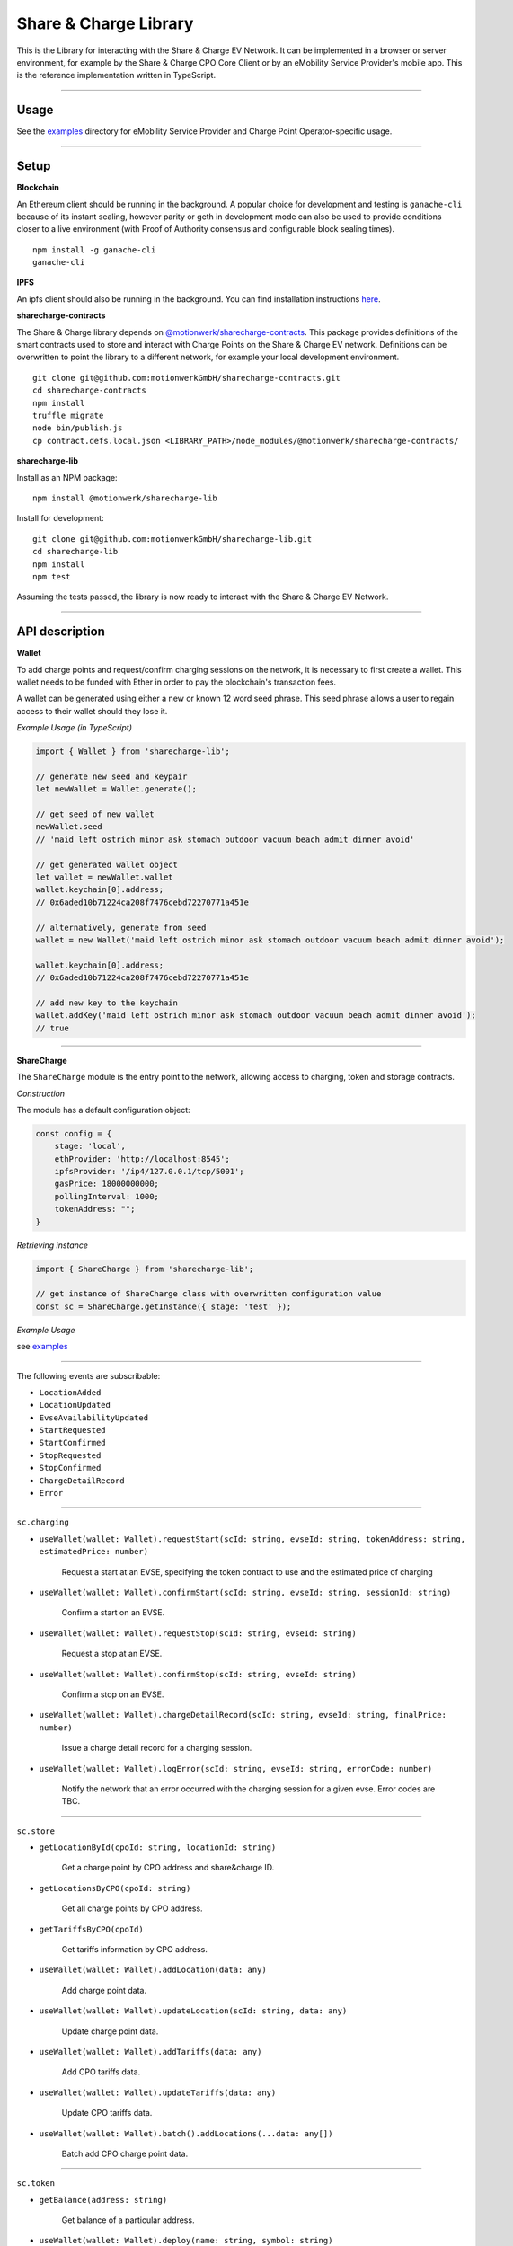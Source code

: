 ======================
Share & Charge Library
======================

This is the Library for interacting with the Share & Charge EV Network. It can be implemented in a browser or server environment, for example by the Share & Charge CPO Core Client or by an eMobility Service Provider's mobile app. This is the reference implementation written in TypeScript.

----

Usage
-----

See the `examples <https://github.com/motionwerkGmbH/sharecharge-lib/tree/domain/examples>`__ directory for eMobility Service Provider and Charge Point Operator-specific usage.

----

Setup
-----

**Blockchain**

An Ethereum client should be running in the background. A popular choice for development and testing is ``ganache-cli`` because of its instant sealing, however parity or geth in development mode can also be used to provide conditions closer to a live environment (with Proof of Authority consensus and configurable block sealing times).

::

    npm install -g ganache-cli
    ganache-cli


..

**IPFS**

An ipfs client should also be running in the background. You can find installation instructions `here <https://ipfs.io/docs/getting-started/>`__.

**sharecharge-contracts**

The Share & Charge library depends on `@motionwerk/sharecharge-contracts <https://github.com/motionwerkGmbH/sharecharge-contracts>`__. This package provides definitions of the smart contracts used to store and interact with Charge Points on the Share & Charge EV network. Definitions can be overwritten to point the library to a different network, for example your local development environment. 

::

    git clone git@github.com:motionwerkGmbH/sharecharge-contracts.git
    cd sharecharge-contracts
    npm install
    truffle migrate
    node bin/publish.js
    cp contract.defs.local.json <LIBRARY_PATH>/node_modules/@motionwerk/sharecharge-contracts/

..

**sharecharge-lib**

Install as an NPM package:

::

    npm install @motionwerk/sharecharge-lib


Install for development:

::

    git clone git@github.com:motionwerkGmbH/sharecharge-lib.git
    cd sharecharge-lib
    npm install
    npm test

Assuming the tests passed, the library is now ready to interact with the Share & Charge EV Network.

----

API description
---------------

**Wallet**

To add charge points and request/confirm charging sessions on the network, it is necessary to first create a wallet. This wallet needs to be funded with Ether in order to pay the blockchain's transaction fees.

A wallet can be generated using either a new or known 12 word seed phrase. This seed phrase allows a user to regain access to their wallet should they lose it.

*Example Usage (in TypeScript)*

.. code-block:: typescript

    import { Wallet } from 'sharecharge-lib';

    // generate new seed and keypair
    let newWallet = Wallet.generate();

    // get seed of new wallet
    newWallet.seed
    // 'maid left ostrich minor ask stomach outdoor vacuum beach admit dinner avoid'

    // get generated wallet object
    let wallet = newWallet.wallet
    wallet.keychain[0].address;
    // 0x6aded10b71224ca208f7476cebd72270771a451e

    // alternatively, generate from seed
    wallet = new Wallet('maid left ostrich minor ask stomach outdoor vacuum beach admit dinner avoid');

    wallet.keychain[0].address;
    // 0x6aded10b71224ca208f7476cebd72270771a451e

    // add new key to the keychain
    wallet.addKey('maid left ostrich minor ask stomach outdoor vacuum beach admit dinner avoid');
    // true

----

**ShareCharge**

The ``ShareCharge`` module is the entry point to the network, allowing access to charging, token and storage contracts.

*Construction*

The module has a default configuration object:

.. code-block:: typescript

    const config = {
        stage: 'local',
        ethProvider: 'http://localhost:8545';
        ipfsProvider: '/ip4/127.0.0.1/tcp/5001';
        gasPrice: 18000000000;
        pollingInterval: 1000;
        tokenAddress: "";
    }

*Retrieving instance*

.. code-block:: typescript

    import { ShareCharge } from 'sharecharge-lib';

    // get instance of ShareCharge class with overwritten configuration value
    const sc = ShareCharge.getInstance({ stage: 'test' });


*Example Usage*

see `examples <https://github.com/motionwerkGmbH/sharecharge-lib/tree/domain/examples>`__

----

The following events are subscribable:

- ``LocationAdded``
- ``LocationUpdated``
- ``EvseAvailabilityUpdated``
- ``StartRequested``
- ``StartConfirmed``
- ``StopRequested``
- ``StopConfirmed``
- ``ChargeDetailRecord``
- ``Error``

----

``sc.charging``

- ``useWallet(wallet: Wallet).requestStart(scId: string, evseId: string, tokenAddress: string, estimatedPrice: number)``

    Request a start at an EVSE, specifying the token contract to use and the estimated price of charging 

- ``useWallet(wallet: Wallet).confirmStart(scId: string, evseId: string, sessionId: string)``

    Confirm a start on an EVSE.

- ``useWallet(wallet: Wallet).requestStop(scId: string, evseId: string)``

    Request a stop at an EVSE.

- ``useWallet(wallet: Wallet).confirmStop(scId: string, evseId: string)``

    Confirm a stop on an EVSE.

- ``useWallet(wallet: Wallet).chargeDetailRecord(scId: string, evseId: string, finalPrice: number)``

    Issue a charge detail record for a charging session.

- ``useWallet(wallet: Wallet).logError(scId: string, evseId: string, errorCode: number)``

    Notify the network that an error occurred with the charging session for a given evse. Error codes are TBC.

----

``sc.store``

- ``getLocationById(cpoId: string, locationId: string)``

    Get a charge point by CPO address and share&charge ID.

- ``getLocationsByCPO(cpoId: string)``

    Get all charge points by CPO address.

- ``getTariffsByCPO(cpoId)``

    Get tariffs information by CPO address.

- ``useWallet(wallet: Wallet).addLocation(data: any)``

    Add charge point data.

- ``useWallet(wallet: Wallet).updateLocation(scId: string, data: any)``

    Update charge point data.

- ``useWallet(wallet: Wallet).addTariffs(data: any)``

    Add CPO tariffs data.

- ``useWallet(wallet: Wallet).updateTariffs(data: any)``

    Update CPO tariffs data.

- ``useWallet(wallet: Wallet).batch().addLocations(...data: any[])``

    Batch add CPO charge point data.

----

``sc.token``

- ``getBalance(address: string)``

    Get balance of a particular address.

- ``useWallet(wallet: Wallet).deploy(name: string, symbol: string)``

    Deploy new MSP token with a particular name and symbol.

- ``useWallet(wallet: Wallet).setAccess(chargingContractAddress: string)``

    Grant a certain charging contract access to the MSP token.

- ``useWallet(wallet: Wallet).mint(address: string, value: number)``

    Mint tokens for a certain address.